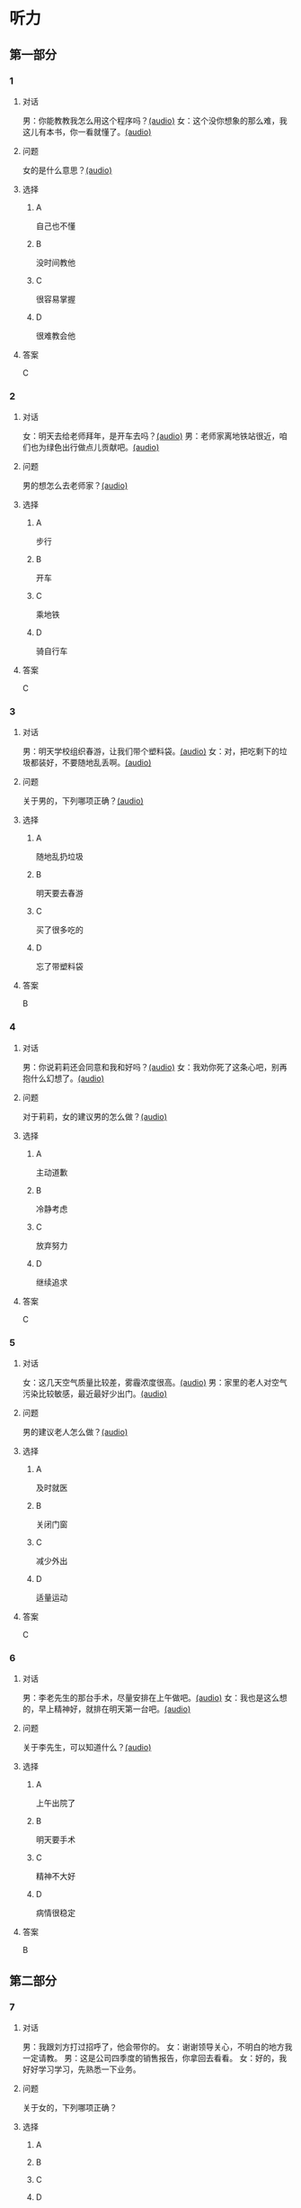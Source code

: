 * 听力

** 第一部分
:PROPERTIES:
:NOTETYPE: 21f26a95-0bf2-4e3f-aab8-a2e025d62c72
:END:

*** 1
:PROPERTIES:
:ID: 99c7132c-f121-4c83-89c7-7b70d1f56faa
:END:

**** 对话

男：你能教教我怎么用这个程序吗？[[file:0a4eaac1-214c-425b-aa84-8391d3fc66f1.mp3][(audio)]]
女：这个没你想象的那么难，我这儿有本书，你一看就懂了。[[file:38892f22-cc8d-41fb-90e3-35a28289a736.mp3][(audio)]]

**** 问题

女的是什么意思？[[file:59c675f2-d272-46d8-b92f-e6c5a92ad523.mp3][(audio)]]

**** 选择

***** A

自己也不懂

***** B

没时间教他

***** C

很容易掌握

***** D

很难教会他

**** 答案

C

*** 2
:PROPERTIES:
:ID: 4ea307e6-309e-461a-91ee-81ffcb4c1309
:END:

**** 对话

女：明天去给老师拜年，是开车去吗？[[file:0258f208-2522-4c6e-84b7-174e7b718700.mp3][(audio)]]
男：老师家离地铁站很近，咱们也为绿色出行做点儿贡献吧。[[file:43e1613e-80b8-4230-b5b2-fca56dd85241.mp3][(audio)]]

**** 问题

男的想怎么去老师家？[[file:72832573-32c6-4ac2-8070-6b45ca0b0746.mp3][(audio)]]

**** 选择

***** A

步行

***** B

开车

***** C

乘地铁

***** D

骑自行车

**** 答案

C

*** 3
:PROPERTIES:
:ID: c775f8a1-bec1-4982-9865-0bec912fe83e
:END:

**** 对话

男：明天学校组织春游，让我们带个塑料袋。[[file:dfe832d4-5e73-420c-8de6-8abab4a8598b.mp3][(audio)]]
女：对，把吃剩下的垃圾都装好，不要随地乱丢啊。[[file:5b61e454-786c-4ae1-92c4-0c681a45a59b.mp3][(audio)]]

**** 问题

关于男的，下列哪项正确？[[file:42e63225-95ca-42b7-9325-d080ea1a7578.mp3][(audio)]]

**** 选择

***** A

随地乱扔垃圾

***** B

明天要去春游

***** C

买了很多吃的

***** D

忘了带塑料袋

**** 答案

B

*** 4
:PROPERTIES:
:ID: e2312c26-6fac-4303-9a0b-352c8a997aa4
:END:

**** 对话

男：你说莉莉还会同意和我和好吗？[[file:65cddba3-4dac-40ad-a163-4ac90c826697.mp3][(audio)]]
女：我劝你死了这条心吧，别再抱什么幻想了。[[file:3a111bee-a9c2-4549-9072-1b1c3a8ac93b.mp3][(audio)]]

**** 问题

对于莉莉，女的建议男的怎么做？[[file:79df39a0-e7ae-46e9-a2f5-fe12a8b577a4.mp3][(audio)]]

**** 选择

***** A

主动道歉

***** B

冷静考虑

***** C

放弃努力

***** D

继续追求

**** 答案

C

*** 5
:PROPERTIES:
:ID: 08989f5d-872c-4997-a6db-3afe74bf6d94
:END:

**** 对话

女：这几天空气质量比较差，雾霾浓度很高。[[file:270d825e-436b-48cd-89d4-129994b3764a.mp3][(audio)]]
男：家里的老人对空气污染比较敏感，最近最好少出门。[[file:a7d54dfc-fb73-4429-95be-02d9aa001452.mp3][(audio)]]

**** 问题

男的建议老人怎么做？[[file:553b73df-e3b2-459f-90fd-ed076fd82660.mp3][(audio)]]

**** 选择

***** A

及时就医

***** B

关闭门窗

***** C

减少外出

***** D

适量运动

**** 答案

C

*** 6
:PROPERTIES:
:ID: 00d95aea-199e-4596-8814-a9daf73ee68d
:END:

**** 对话

男：李老先生的那台手术，尽量安排在上午做吧。[[file:f1e0a6e5-9645-4481-91a3-ed2d4063d64e.mp3][(audio)]]
女：我也是这么想的，早上精神好，就排在明天第一台吧。[[file:498f64b7-03ec-4b00-9ff7-dfea3b4e53e6.mp3][(audio)]]

**** 问题

关于李先生，可以知道什么？[[file:8240efef-d335-49f4-a17a-1c64ba1b3129.mp3][(audio)]]

**** 选择

***** A

上午出院了

***** B

明天要手术

***** C

精神不大好

***** D

病情很稳定

**** 答案

B

** 第二部分

*** 7

**** 对话

男：我跟刘方打过招呼了，他会带你的。
女：谢谢领导关心，不明白的地方我一定请教。
男：这是公司四季度的销售报告，你拿回去看看。
女：好的，我好好学习学习，先熟悉一下业务。



**** 问题

关于女的，下列哪项正确？

**** 选择

***** A



***** B



***** C



***** D



**** 答案





*** 8

**** 对话

女：复赛结果什么时候公布？
男：说是下个月 5 号前在比赛官方网站上查询。
女：还早呢，这两天可以放松一下了。
男：是的，耐心等待吧。



**** 问题

复赛结果将通过什么方式公布？

**** 选择

***** A



***** B



***** C



***** D



**** 答案





*** 9

**** 对话

男：你今天怎么无精打采的，昨晚失眠啦？
女：还说呢，下月的订单一半还没完成呢，愁死我了。
男：现在生意都不好做，你也别太着急。
女：下午要见个客户，成不成就看他了。



**** 问题

女的现在的心情怎么样？

**** 选择

***** A



***** B



***** C



***** D



**** 答案





*** 10

**** 对话

女：明天是 10 号，有一些重要的经济数据将要公布。
男：感觉经济的压力还是比较大呀。
女：我现在最担心的是我的股票明天会怎么样。
男：我觉得说不定还涨呢，房价最近不就涨了嘛。

**** 问题

根据对话，女的现在担心什么？

**** 选择

***** A



***** B



***** C



***** D



**** 答案





*** 11-12

**** 对话



**** 题目

***** 11

****** 问题



****** 选择

******* A



******* B



******* C



******* D



****** 答案



***** 12

****** 问题



****** 选择

******* A



******* B



******* C



******* D



****** 答案

*** 13-14

**** 段话



**** 题目

***** 13

****** 问题



****** 选择

******* A



******* B



******* C



******* D



****** 答案



***** 14

****** 问题



****** 选择

******* A



******* B



******* C



******* D



****** 答案


* 阅读

** 第一部分

*** 课文



*** 题目


**** 15

***** 选择

****** A



****** B



****** C



****** D



***** 答案



**** 16

***** 选择

****** A



****** B



****** C



****** D



***** 答案



**** 17

***** 选择

****** A



****** B



****** C



****** D



***** 答案



**** 18

***** 选择

****** A



****** B



****** C



****** D



***** 答案



** 第二部分

*** 19
:PROPERTIES:
:ID: 68bdd1c7-9205-465a-990d-997412738569
:END:

**** 段话

越来越多的人敏感地认识到了环境污染问题的严重，并自觉地投入到了保护地球的行动中。生产中，增加环保设施减少污染物排放，调整能源消费结构，逐步向可再生能源转变。而在日常生活中，改变生活习惯，尽量减少生活垃圾，做到垃圾分类；同时，尽量多骑自行车，多选择公共交通，少使用私人汽车。为此付出努力的人们令后人尊敬，取得的成绩也令人鼓舞。

**** 选择

***** A

许多人自觉参与环保行动

***** B

生产中造成的污染更严重

***** C

汽车尾气污染应引起重视

***** D

环境治理已经取得了成功

**** 答案

a

*** 20
:PROPERTIES:
:ID: 90d1ff39-dad2-42aa-aaa5-1b48b7e941f5
:END:

**** 段话

冰岛是一片净土，有最干净的空气、最纯净的水、最活跃的火山，以及最洁白的冰川。地下有火，地上有冰，所以冰岛被称为冰火之国。这里的四季更以完全不同的风貌展现在世人面前，无论是壮观的瀑布、宁静的湖泊，还是成片的浮冰，更或是雪山、荒原、海岸，都会让你惊喜得忘记呼吸。

**** 选择

***** A

冰岛因火山众多而闻名

***** B

冰岛的冬季最适合旅游

***** C

冰岛以洁白的冰川而命名

***** D

冰岛的自然景观种类丰富

**** 答案

d

*** 21
:PROPERTIES:
:ID: 1d995068-8e62-4a61-9edc-8f3e28c72d27
:END:

**** 段话

废气排放的二氧化碳中，大约有25％被海洋吸收并转化成碳酸，这造成了海洋中酸碱度的改变，使贝壳类生物数量减少，同时威胁到珊瑚礁及其周边鱼类的健康。据统计，全球有大约10亿人以海洋鱼类作为摄入蛋白质的主要途径。因而海洋酸化在影响海洋生物的同时，也严重威胁到人类的食品安全。

**** 选择

***** A

海洋酸化使鱼类数量减少25％

***** B

废气中的二氧化碳使海洋酸化

***** C

海洋酸化使10亿人缺少蛋白质

***** D

海洋酸化是贝类生物减少造成的

**** 答案

b

*** 22
:PROPERTIES:
:ID: db9c80fc-5d77-4ecf-9680-63953243cd3f
:END:

**** 段话

“绿色沙漠“是指大面积种类单一的绿色树林，其年龄、高矮一致，且十分密集。密集单一的树冠层完全遮挡了阳光，使下层植被无法生长，林下缺乏中间的灌木层和地面的植被。单一的树种导致生物多样性差，保持水土能力也不强，如果遇到病虫害，就会大面积死亡，导致生态环境迅速恶化。

**** 选择

***** A

绿色沙漠是由于病虫害造成的

***** B

绿色沙漠是绿化改造中的沙漠

***** C

树种单一的树林很容易沙漠化

***** D

绿色沙漠的生态环境是脆弱的

**** 答案

d

** 第三部分

*** 23-25

**** 课文



**** 题目

***** 23

****** 问题



****** 选择

******* A



******* B



******* C



******* D



****** 答案


***** 24

****** 问题



****** 选择

******* A



******* B



******* C



******* D



****** 答案


***** 25

****** 问题



****** 选择

******* A



******* B



******* C



******* D



****** 答案



*** 26-28

**** 课文



**** 题目

***** 26

****** 问题



****** 选择

******* A



******* B



******* C



******* D



****** 答案


***** 27

****** 问题



****** 选择

******* A



******* B



******* C



******* D



****** 答案


***** 28

****** 问题



****** 选择

******* A



******* B



******* C



******* D



****** 答案



* 书写

** 第一部分

*** 29

**** 词语

***** 1



***** 2



***** 3



***** 4



***** 5



**** 答案

***** 1



*** 30

**** 词语

***** 1



***** 2



***** 3



***** 4



***** 5



**** 答案

***** 1



*** 31

**** 词语

***** 1



***** 2



***** 3



***** 4



***** 5



**** 答案

***** 1



